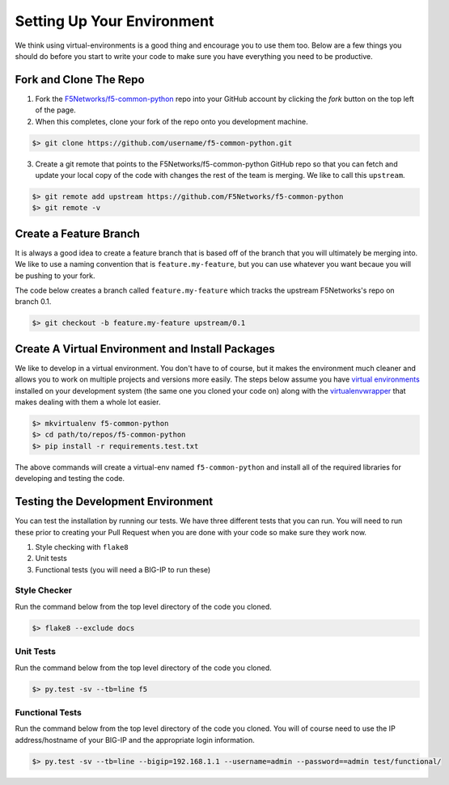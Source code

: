 Setting Up Your Environment
===========================

We think using virtual-environments is a good thing and encourage you to use
them too.  Below are a few things you should do before you start to write your
code to make sure you have everything you need to be productive.

Fork and Clone The Repo
~~~~~~~~~~~~~~~~~~~~~~~
1. Fork the `F5Networks/f5-common-python
   <https://github.com/F5Networks/f5-common-python>`_ repo into your GitHub
   account by clicking the *fork* button on the top left of the page.

2. When this completes, clone your fork of the repo onto you development
   machine.

.. code:: shell

    $> git clone https://github.com/username/f5-common-python.git

3. Create a git remote that points to the F5Networks/f5-common-python
   GitHub repo so that you can fetch and update your local copy of the code
   with changes the rest of the team is merging.  We like to call this
   ``upstream``.

.. code:: shell

    $> git remote add upstream https://github.com/F5Networks/f5-common-python
    $> git remote -v

Create a Feature Branch
~~~~~~~~~~~~~~~~~~~~~~~
It is always a good idea to create a feature branch that is based off of the
branch that you will ultimately be merging into.  We like to use a naming
convention that is ``feature.my-feature``, but you can use whatever you want
becaue you will be pushing to your fork.

The code below creates a branch called ``feature.my-feature`` which tracks
the upstream F5Networks's repo on branch 0.1.

.. code:: shell

    $> git checkout -b feature.my-feature upstream/0.1

Create A Virtual Environment and Install Packages
~~~~~~~~~~~~~~~~~~~~~~~~~~~~~~~~~~~~~~~~~~~~~~~~~
We like to develop in a virtual environment.  You don't have to of course, but
it makes the environment much cleaner and allows you to work on multiple
projects and versions more easily.  The steps below assume you have `virtual
environments <https://virtualenv.pypa.io/en/latest/>`_ installed on your
development system (the same one you cloned your code on) along with the
`virtualenvwrapper <https://virtualenvwrapper.readthedocs.org/en/latest/>`_
that makes dealing with them a whole lot easier.

.. code:: shell

    $> mkvirtualenv f5-common-python
    $> cd path/to/repos/f5-common-python
    $> pip install -r requirements.test.txt

The above commands will create a virtual-env named ``f5-common-python`` and
install all of the required libraries for developing and testing the code.

Testing the Development Environment
~~~~~~~~~~~~~~~~~~~~~~~~~~~~~~~~~~~
You can test the installation by running our tests.  We have three different
tests that you can run.  You will need to run these prior to creating your
Pull Request when you are done with your code so make sure they work now.

1. Style checking with ``flake8``
2. Unit tests
3. Functional tests (you will need a BIG-IP to run these)

Style Checker
^^^^^^^^^^^^^
Run the command below from the top level directory of the code you cloned.

.. code:: shell

    $> flake8 --exclude docs

Unit Tests
^^^^^^^^^^
Run the command below from the top level directory of the code you cloned.

.. code:: shell

    $> py.test -sv --tb=line f5

Functional Tests
^^^^^^^^^^^^^^^^
Run the command below from the top level directory of the code you cloned.
You will of course need to use the IP address/hostname of your BIG-IP and the
appropriate login information.

.. code:: shell

    $> py.test -sv --tb=line --bigip=192.168.1.1 --username=admin --password==admin test/functional/

